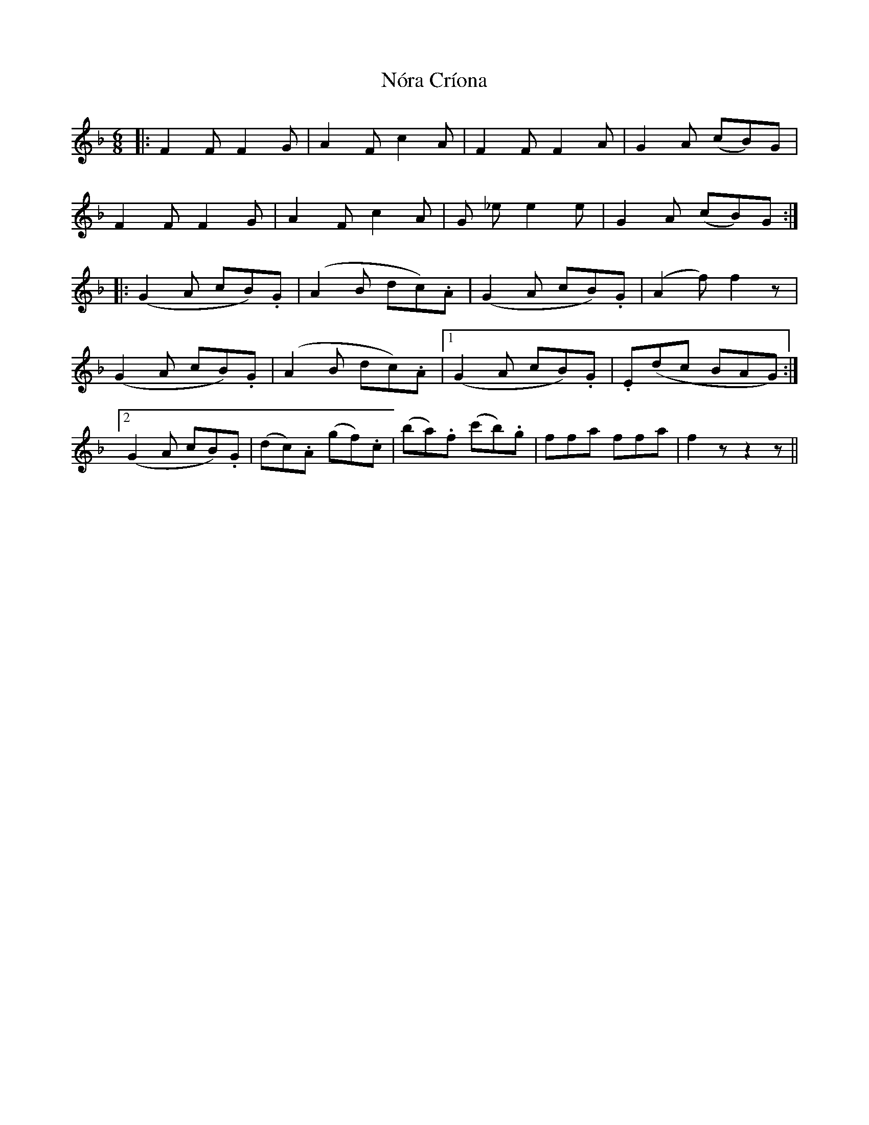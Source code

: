 X: 29588
T: Nóra Críona
R: jig
M: 6/8
K: Fmajor
|:F2 F F2 G|A2 F c2 A|F2 F F2 A|G2 A (cB)G|
F2 F F2 G|A2 F c2 A|G _e e2 e|G2 A (cB)G:|
|:(G2 A cB).G|(A2 B dc).A|(G2 A cB).G|(A2 f) f2 z|
(G2 A cB).G|(A2 B dc).A|1 (G2 A cB).G|.E(dc BAG):|
[2 (G2 A cB).G|(dc).A (gf).c|(ba).f (c'b).g|ffa ffa|f2 z z2 z||

